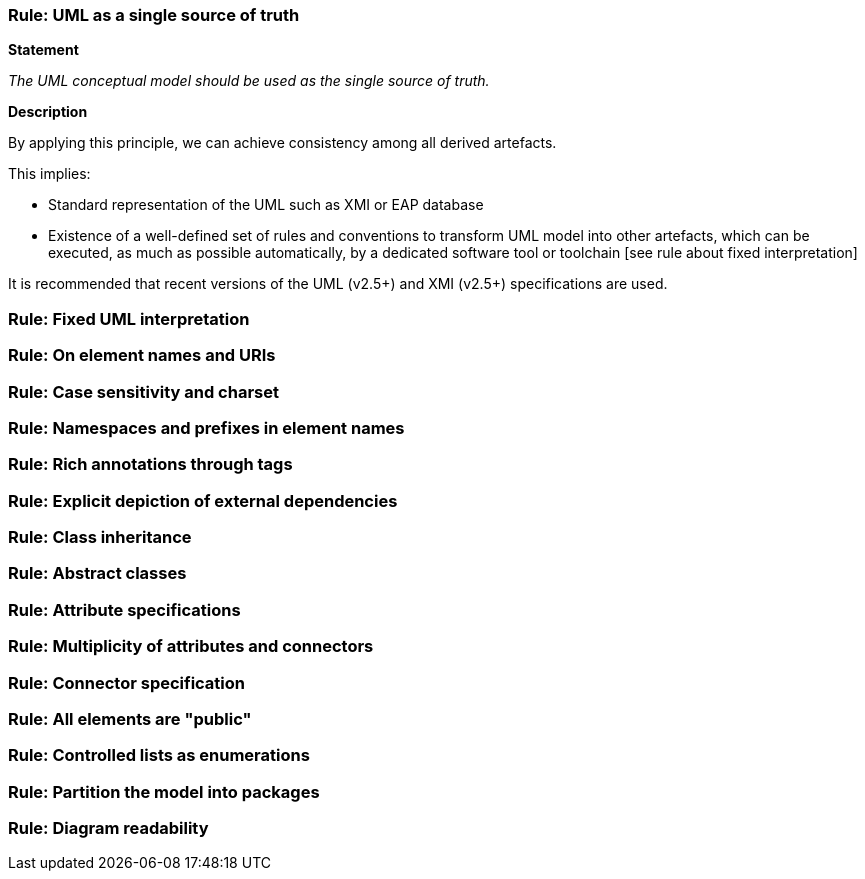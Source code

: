 [[sec:cmc-r1]]
=== Rule: UML as a single source of truth

*Statement*

_The UML conceptual model should be used as the single source of truth._

*Description*

By applying this principle, we can achieve consistency among all derived artefacts.

This implies:

* Standard representation of the UML such as XMI or EAP database
* Existence of a well-defined set of rules and conventions to transform UML model into other artefacts, which can be executed, as much as possible automatically, by a dedicated software tool or toolchain [see rule about fixed interpretation]

It is recommended that recent versions of the UML (v2.5+) and XMI (v2.5+) specifications are used.

[ePO UML conventions, sec 4.1]

[[sec:cmc-r2]]
=== Rule: Fixed UML interpretation


[[sec:cmc-r3]]
=== Rule: On element names and URIs


[[sec:cmc-r4]]
=== Rule: Case sensitivity and charset


[[sec:cmc-r5]]
=== Rule: Namespaces and prefixes in element names


[[sec:cmc-r6]]
=== Rule: Rich annotations through tags


[[sec:cmc-r7]]
=== Rule: Explicit depiction of external dependencies


[[sec:cmc-r8]]
=== Rule: Class inheritance


[[sec:cmc-r9]]
=== Rule: Abstract classes


[[sec:cmc-r10]]
=== Rule: Attribute specifications


[[sec:cmc-r11]]
=== Rule: Multiplicity of attributes and connectors


[[sec:cmc-r12]]
=== Rule: Connector specification


[[sec:cmc-r13]]
=== Rule: All elements are "public"


[[sec:cmc-r14]]
=== Rule: Controlled lists as enumerations


[[sec:cmc-r15]]
=== Rule: Partition the model into packages


[[sec:cmc-r16]]
=== Rule: Diagram readability

